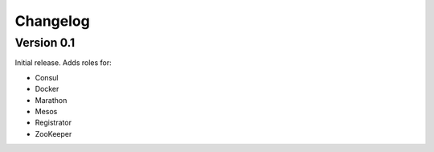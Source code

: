 Changelog
=========

Version 0.1
-----------

Initial release. Adds roles for:

* Consul
* Docker
* Marathon
* Mesos
* Registrator
* ZooKeeper
